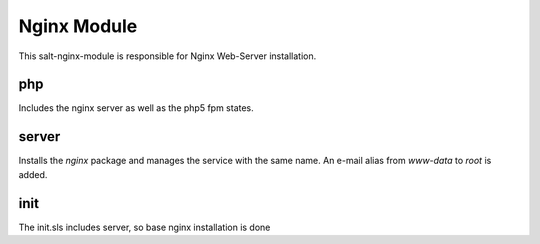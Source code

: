 ============
Nginx Module
============

This salt-nginx-module is responsible for Nginx Web-Server installation.

php
---

Includes the nginx server as well as the php5 fpm states.

server
------

Installs the `nginx` package and manages the service with the same name. An e-mail alias from `www-data` to `root` is added.

init
----

The init.sls includes server, so base nginx installation is done
